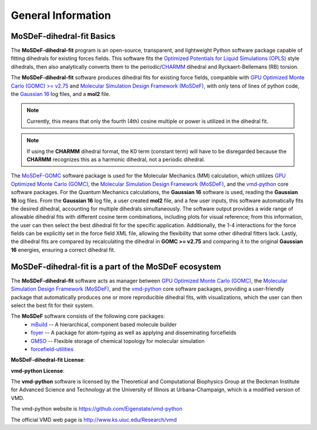 
General Information
===================


MoSDeF-dihedral-fit Basics
--------------------------
The **MoSDeF-dihedral-fit** program is an open-source, transparent, and lightweight Python software package capable
of fitting dihedrals for existing forces fields.  This software fits the
`Optimized Potentials for Liquid Simulations (OPLS) <https://pubs.acs.org/doi/10.1021/ja9621760>`_ style
dihedrals, then also analytically converts them to the periodic/`CHARMM <https://www.charmm.org>`_ dihedral and
Ryckaert-Bellemans (RB) torsion.

The **MoSDeF-dihedral-fit** software produces dihedral fits for existing force fields, compatible with
`GPU Optimized Monte Carlo (GOMC) >= v2.75 <http://gomc.eng.wayne.edu>`_ and
`Molecular Simulation Design Framework (MoSDeF) <https://mosdef.org>`_, with only tens of lines of python code,
the `Gaussian 16 <https://www.gaussin.com>`_ log files, and a **mol2** file.

.. note::
    Currently, this means that only the fourth (4th) cosine multiple or power is utilized in the dihedral fit.

.. note::
    If using the **CHARMM** dihedral format, the K0 term (constant term)
    will have to be disregarded because the **CHARMM** recognizes this as a harmonic dihedral,
    not a periodic dihedral.


The `MoSDeF-GOMC <https://github.com/GOMC-WSU/MoSDeF-GOMC/tree/master/mosdef_gomc>`_ software package is used
for the Molecular Mechanics (MM) calculation, which utilizes 
`GPU Optimized Monte Carlo (GOMC) <http://gomc.eng.wayne.edu>`_, the
`Molecular Simulation Design Framework (MoSDeF) <https://mosdef.org>`_, and the
`vmd-python <https://github.com/Eigenstate/vmd-python>`_ core software packages. For the Quantum Mechanics calculations,
the **Gaussian 16** software is used, reading the **Gaussian 16** log files.
From the **Gaussian 16** log file, a user created **mol2** file, and a few user inputs, this software automatically
fits the desired dihedral, accounting for multiple dihedrals simultaneously. The software output provides
a wide range of allowable dihedral fits with different cosine term combinations, including plots for visual reference;
from this information, the user can then select the best dihedral fit for the specific application.
Additionally, the 1-4 interactions for the force fields can be explicitly set in the force field XML file,
allowing the flexibility that some other dihedral fitters lack. Lastly, the dihedral fits are compared by recalculating 
the dihedral in **GOMC >= v2.75** and comparing it to the original **Gaussian 16** energies, ensuring a correct dihedral fit.  



MoSDeF-dihedral-fit is a part of the MoSDeF ecosystem
-----------------------------------------------------
The **MoSDeF-dihedral-fit** software acts as manager between
`GPU Optimized Monte Carlo (GOMC) <http://gomc.eng.wayne.edu>`_, the
`Molecular Simulation Design Framework (MoSDeF) <https://mosdef.org>`_, and the
`vmd-python <https://github.com/Eigenstate/vmd-python>`_ core software packages,
providing a user-friendly package that automatically produces one or more reproducible
dihedral fits, with visualizations, which the user can then select the best fit for their system.


The **MoSDeF** software consists of the following core packages:
	* `mBuild <https://mbuild.mosdef.org/en/stable/>`_ -- A hierarchical, component based molecule builder

	* `foyer <https://foyer.mosdef.org/en/stable/>`_ -- A package for atom-typing as well as applying and disseminating forcefields

	* `GMSO <https://gmso.mosdef.org/en/stable/>`_ -- Flexible storage of chemical topology for molecular simulation

	* `forcefield-utilities <https://github.com/mosdef-hub/forcefield-utilities/>`_



**MoSDeF-dihedral-fit License**:

.. image:: https://img.shields.io/badge/license-MIT-blue.svg
    :target: http://opensource.org/licenses/MIT

**vmd-python License**:

The **vmd-python** software is licensed by the Theoretical and Computational Biophysics Group at the Beckman Institute for Advanced Science and Technology at the University of Illinois at Urbana-Champaign, which is a modified version of VMD. 

The vmd-python website is https://github.com/Eigenstate/vmd-python

The official VMD web page is http://www.ks.uiuc.edu/Research/vmd
